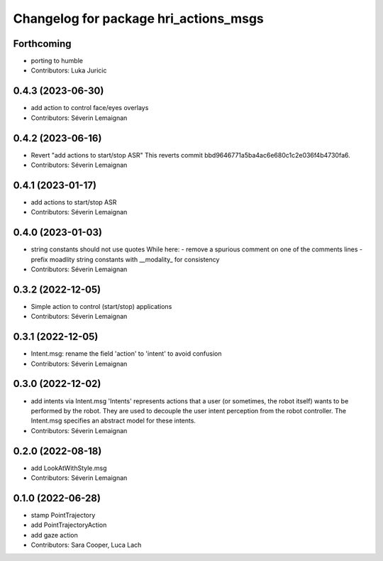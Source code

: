 ^^^^^^^^^^^^^^^^^^^^^^^^^^^^^^^^^^^^^^
Changelog for package hri_actions_msgs
^^^^^^^^^^^^^^^^^^^^^^^^^^^^^^^^^^^^^^

Forthcoming
-----------
* porting to humble
* Contributors: Luka Juricic

0.4.3 (2023-06-30)
------------------
* add action to control face/eyes overlays
* Contributors: Séverin Lemaignan

0.4.2 (2023-06-16)
------------------
* Revert "add actions to start/stop ASR"
  This reverts commit bbd9646771a5ba4ac6e680c1c2e036f4b4730fa6.
* Contributors: Séverin Lemaignan

0.4.1 (2023-01-17)
------------------
* add actions to start/stop ASR
* Contributors: Séverin Lemaignan

0.4.0 (2023-01-03)
------------------
* string constants should not use quotes
  While here:
  - remove a spurious comment on one of the comments lines
  - prefix moadlity string constants with __modality\_ for consistency
* Contributors: Séverin Lemaignan

0.3.2 (2022-12-05)
------------------
* Simple action to control (start/stop) applications
* Contributors: Séverin Lemaignan

0.3.1 (2022-12-05)
------------------
* Intent.msg: rename the field 'action' to 'intent' to avoid confusion
* Contributors: Séverin Lemaignan

0.3.0 (2022-12-02)
------------------
* add intents via Intent.msg
  'Intents' represents actions that a user (or sometimes, the robot
  itself) wants to be performed by the robot.
  They are used to decouple the user intent perception from the robot
  controller.
  The Intent.msg specifies an abstract model for these intents.
* Contributors: Séverin Lemaignan

0.2.0 (2022-08-18)
------------------
* add LookAtWithStyle.msg
* Contributors: Séverin Lemaignan

0.1.0 (2022-06-28)
------------------
* stamp PointTrajectory
* add PointTrajectoryAction
* add gaze action
* Contributors: Sara Cooper, Luca Lach
